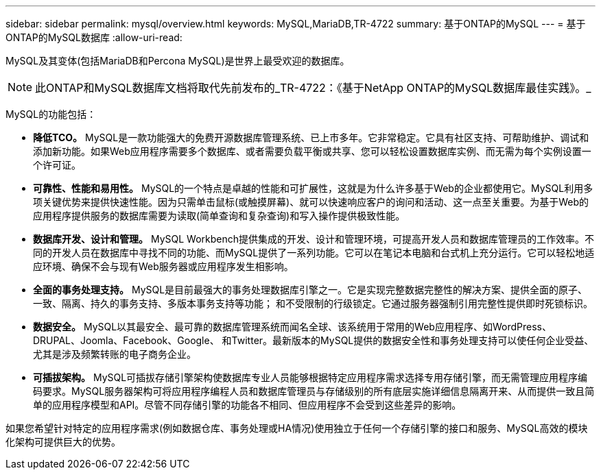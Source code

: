 ---
sidebar: sidebar 
permalink: mysql/overview.html 
keywords: MySQL,MariaDB,TR-4722 
summary: 基于ONTAP的MySQL 
---
= 基于ONTAP的MySQL数据库
:allow-uri-read: 


[role="lead"]
MySQL及其变体(包括MariaDB和Percona MySQL)是世界上最受欢迎的数据库。


NOTE: 此ONTAP和MySQL数据库文档将取代先前发布的_TR-4722：《基于NetApp ONTAP的MySQL数据库最佳实践》。_

MySQL的功能包括：

* *降低TCO。* MySQL是一款功能强大的免费开源数据库管理系统、已上市多年。它非常稳定。它具有社区支持、可帮助维护、调试和添加新功能。如果Web应用程序需要多个数据库、或者需要负载平衡或共享、您可以轻松设置数据库实例、而无需为每个实例设置一个许可证。
* *可靠性、性能和易用性。* MySQL的一个特点是卓越的性能和可扩展性，这就是为什么许多基于Web的企业都使用它。MySQL利用多项关键优势来提供快速性能。因为只需单击鼠标(或触摸屏幕)、就可以快速响应客户的询问和活动、这一点至关重要。为基于Web的应用程序提供服务的数据库需要为读取(简单查询和复杂查询)和写入操作提供极致性能。
* *数据库开发、设计和管理。* MySQL Workbench提供集成的开发、设计和管理环境，可提高开发人员和数据库管理员的工作效率。不同的开发人员在数据库中寻找不同的功能、而MySQL提供了一系列功能。它可以在笔记本电脑和台式机上充分运行。它可以轻松地适应环境、确保不会与现有Web服务器或应用程序发生相影响。
* *全面的事务处理支持。* MySQL是目前最强大的事务处理数据库引擎之一。它是实现完整数据完整性的解决方案、提供全面的原子、一致、隔离、持久的事务支持、多版本事务支持等功能； 和不受限制的行级锁定。它通过服务器强制引用完整性提供即时死锁标识。
* *数据安全。* MySQL以其最安全、最可靠的数据库管理系统而闻名全球、该系统用于常用的Web应用程序、如WordPress、DRUPAL、Joomla、Facebook、Google、 和Twitter。最新版本的MySQL提供的数据安全性和事务处理支持可以使任何企业受益、尤其是涉及频繁转账的电子商务企业。
* *可插拔架构。* MySQL可插拔存储引擎架构使数据库专业人员能够根据特定应用程序需求选择专用存储引擎，而无需管理应用程序编码要求。MySQL服务器架构可将应用程序编程人员和数据库管理员与存储级别的所有底层实施详细信息隔离开来、从而提供一致且简单的应用程序模型和API。尽管不同存储引擎的功能各不相同、但应用程序不会受到这些差异的影响。


如果您希望针对特定的应用程序需求(例如数据仓库、事务处理或HA情况)使用独立于任何一个存储引擎的接口和服务、MySQL高效的模块化架构可提供巨大的优势。
